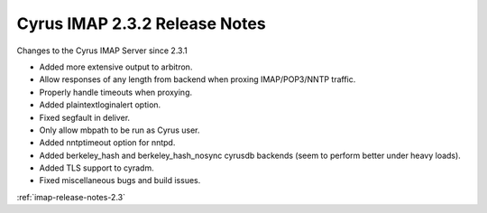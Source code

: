 ==============================
Cyrus IMAP 2.3.2 Release Notes
==============================

Changes to the Cyrus IMAP Server since 2.3.1

*   Added more extensive output to arbitron.
*   Allow responses of any length from backend when proxing IMAP/POP3/NNTP traffic.
*   Properly handle timeouts when proxying.
*   Added plaintextloginalert option.
*   Fixed segfault in deliver.
*   Only allow mbpath to be run as Cyrus user.
*   Added nntptimeout option for nntpd.
*   Added berkeley_hash and berkeley_hash_nosync cyrusdb backends (seem to perform better under heavy loads).
*   Added TLS support to cyradm.
*   Fixed miscellaneous bugs and build issues.

:ref:`imap-release-notes-2.3`
